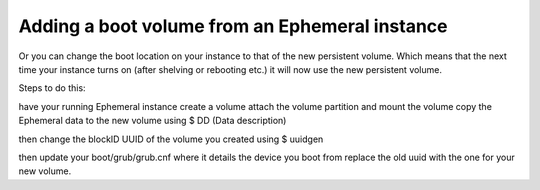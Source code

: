 ###############################################
Adding a boot volume from an Ephemeral instance
###############################################


Or you can change the boot location on your instance to that of the new
persistent volume. Which means that the next time your instance turns on
(after shelving or rebooting etc.) it will now use the new persistent volume.

Steps to do this:

have your running Ephemeral instance
create a volume
attach the volume
partition and mount the volume
copy the Ephemeral data to the new volume using $ DD (Data description)

then change the blockID UUID of the volume you created using $ uuidgen

then update your boot/grub/grub.cnf where it details the device you boot from
replace the old uuid with the one for your new volume.
